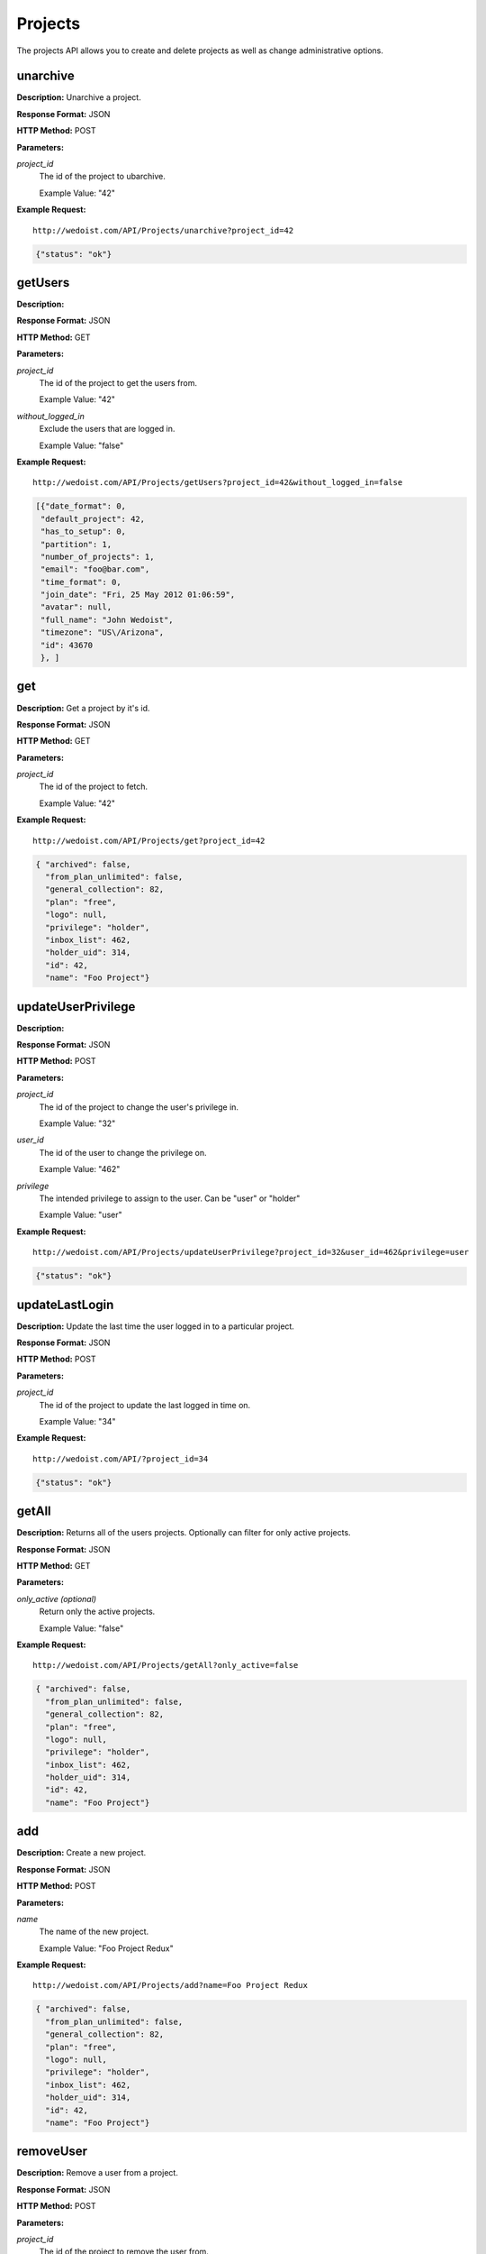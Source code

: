 Projects
--------

The projects API allows you to create and delete projects as well as change administrative options. 

unarchive
~~~~~~~~~

**Description:** Unarchive a project.

**Response Format:** JSON

**HTTP Method:** POST

**Parameters:**

    
*project_id*
    The id of the project to ubarchive.
    
    Example Value: "42" 

**Example Request:** ::

    http://wedoist.com/API/Projects/unarchive?project_id=42

.. code-block:: json
    
   {"status": "ok"}
   
getUsers
~~~~~~~~

**Description:** 

**Response Format:** JSON

**HTTP Method:** GET

**Parameters:**

    
*project_id*
    The id of the project to get the users from.
    
    Example Value: "42" 
*without_logged_in*
    Exclude the users that are logged in.
    
    Example Value: "false" 

**Example Request:** ::

    http://wedoist.com/API/Projects/getUsers?project_id=42&without_logged_in=false

.. code-block:: json
       
   [{"date_format": 0, 
    "default_project": 42, 
    "has_to_setup": 0, 
    "partition": 1, 
    "number_of_projects": 1, 
    "email": "foo@bar.com", 
    "time_format": 0, 
    "join_date": "Fri, 25 May 2012 01:06:59", 
    "avatar": null, 
    "full_name": "John Wedoist", 
    "timezone": "US\/Arizona", 
    "id": 43670
    }, ]
get
~~~

**Description:** Get a project by it's id.

**Response Format:** JSON

**HTTP Method:** GET

**Parameters:**

    
*project_id*
    The id of the project to fetch.
    
    Example Value: "42" 

**Example Request:** ::

    http://wedoist.com/API/Projects/get?project_id=42

.. code-block:: json
    
   { "archived": false, 
     "from_plan_unlimited": false, 
     "general_collection": 82, 
     "plan": "free", 
     "logo": null, 
     "privilege": "holder", 
     "inbox_list": 462, 
     "holder_uid": 314, 
     "id": 42, 
     "name": "Foo Project"} 
   
updateUserPrivilege
~~~~~~~~~~~~~~~~~~~

**Description:** 

**Response Format:** JSON

**HTTP Method:** POST

**Parameters:**

    
*project_id*
    The id of the project to change the user's privilege in.
    
    Example Value: "32" 
*user_id*
    The id of the user to change the privilege on.
    
    Example Value: "462" 
*privilege*
    The intended privilege to assign to the user. Can be "user" or "holder"
    
    Example Value: "user" 

**Example Request:** ::

    http://wedoist.com/API/Projects/updateUserPrivilege?project_id=32&user_id=462&privilege=user

.. code-block:: json
    
   {"status": "ok"}
   
updateLastLogin
~~~~~~~~~~~~~~~

**Description:** Update the last time the user logged in to a particular project.

**Response Format:** JSON

**HTTP Method:** POST

**Parameters:**

    
*project_id*
    The id of the project to update the last logged in time on.
    
    Example Value: "34" 

**Example Request:** ::

    http://wedoist.com/API/?project_id=34

.. code-block:: json
    
   {"status": "ok"}
   
getAll
~~~~~~

**Description:** Returns all of the users projects. Optionally can filter for only active projects.

**Response Format:** JSON

**HTTP Method:** GET

**Parameters:**

    
*only_active (optional)*
    Return only the active projects.
    
    Example Value: "false" 

**Example Request:** ::

    http://wedoist.com/API/Projects/getAll?only_active=false

.. code-block:: json
    
   { "archived": false, 
     "from_plan_unlimited": false, 
     "general_collection": 82, 
     "plan": "free", 
     "logo": null, 
     "privilege": "holder", 
     "inbox_list": 462, 
     "holder_uid": 314, 
     "id": 42, 
     "name": "Foo Project"} 
   
add
~~~

**Description:** Create a new project.

**Response Format:** JSON

**HTTP Method:** POST

**Parameters:**

    
*name*
    The name of the new project.
    
    Example Value: "Foo Project Redux" 

**Example Request:** ::

    http://wedoist.com/API/Projects/add?name=Foo Project Redux

.. code-block:: json
    
   { "archived": false, 
     "from_plan_unlimited": false, 
     "general_collection": 82, 
     "plan": "free", 
     "logo": null, 
     "privilege": "holder", 
     "inbox_list": 462, 
     "holder_uid": 314, 
     "id": 42, 
     "name": "Foo Project"} 
   
removeUser
~~~~~~~~~~

**Description:** Remove a user from a project.

**Response Format:** JSON

**HTTP Method:** POST

**Parameters:**

    
*project_id*
    The id of the project to remove the user from.
    
    Example Value: "42" 
*user_id*
    The id of the user to remove.
    
    Example Value: "462" 

**Example Request:** ::

    http://wedoist.com/API/Projects/removeUser?project_id=42&user_id=462

.. code-block:: json
    
   {"status": "ok"}
   
deleteProjectLogo
~~~~~~~~~~~~~~~~~

**Description:** Delete the logo from a project.

**Response Format:** JSON

**HTTP Method:** POST

**Parameters:**

    
*project_id*
    The id of the project to delete the logo from.
    
    Example Value: "42" 

**Example Request:** ::

    http://wedoist.com/API/?project_id=42

.. code-block:: json
    
   {"status": "ok"}
   
getWithData
~~~~~~~~~~~

**Description:** Get a list of project with it's data.

**Response Format:** JSON

**HTTP Method:** GET

**Parameters:**

    
*project_id*
    The id of the project to fetch.
    
    Example Value: "42" 
*update_last_login (optional)*
    Update the last login?
    
    Example Value: "false" 
*only_active (optional)*
    Return only active projects.
    
    Example Value: "false" 

**Example Request:** ::

    http://wedoist.com/API/getWithData?project_id=42&update_last_login=false&only_active=false

.. code-block:: json
    
   [{ "archived": false, 
     "from_plan_unlimited": false, 
     "general_collection": 82, 
     "plan": "free", 
     "logo": null, 
     "privilege": "holder", 
     "inbox_list": 462, 
     "holder_uid": 314, 
     "id": 42, 
     "name": "Foo Project"}, ]
   
archive
~~~~~~~

**Description:** Archive a project.

**Response Format:** JSON

**HTTP Method:** POST

**Parameters:**

    
*project_id*
    The id of the project to archive.
    
    Example Value: "42" 

**Example Request:** ::

    http://wedoist.com/API/Projects/archive?project_id=42

.. code-block:: json
    
   {"status": "ok"}
   
uploadProjectLogo
~~~~~~~~~~~~~~~~~

**Description:** Upload a project logo with an HTTP POST request.

**Response Format:** JSON

**HTTP Method:** POST

**Parameters:**

    
*project_id*
    The id of the project to upload the logo too.
    
    Example Value: "42" 
*image*
    The image data.
    
    Example Value: "<file data>" 

**Example Request:** ::

    http://wedoist.com/API/Projects/uploadProjectLogo?project_id=42&image=<file data>

.. code-block:: json
    
   {"status": "ok"}
   
delete
~~~~~~

**Description:** Delete a project.

**Response Format:** JSON

**HTTP Method:** POST

**Parameters:**

    
*project_id*
    The id of the project to delete.
    
    Example Value: "42" 
*current_password (optional)*
    The user's current password.
    
    Example Value: "strong_password" 

**Example Request:** ::

    http://wedoist.com/API/Projects/delete?project_id=42&current_password=strong_password

.. code-block:: json
    
   { "archived": false, 
     "from_plan_unlimited": false, 
     "general_collection": 82, 
     "plan": "free", 
     "logo": null, 
     "privilege": "holder", 
     "inbox_list": 462, 
     "holder_uid": 314, 
     "id": 42, 
     "name": "Foo Project"} 
   


